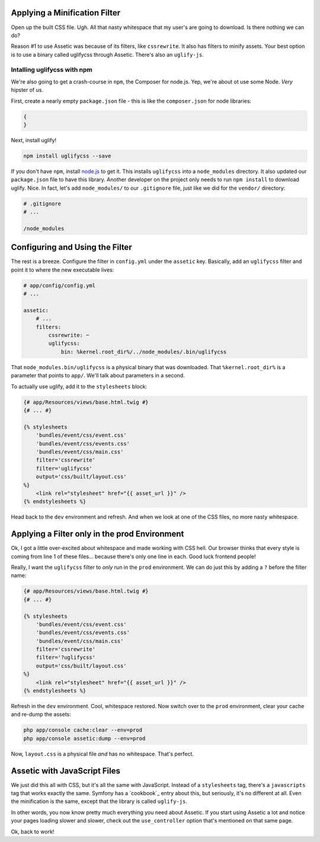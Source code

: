 Applying a Minification Filter
------------------------------

Open up the built CSS file. Ugh. All that nasty whitespace that my user's
are going to download. Is there nothing we can do?

Reason #1 to use Assetic was because of its filters, like ``cssrewrite``.
It also has filters to minify assets. Your best option is to use a binary
called uglifycss through Assetic. There's also an ``uglify-js``.

Intalling uglifycss with npm
~~~~~~~~~~~~~~~~~~~~~~~~~~~~

We're also going to get a crash-course in ``npm``, the Composer for node.js.
Yep, we're about ot use some Node. *Very* hipster of us.

First, create a nearly empty ``package.json`` file - this is like the ``composer.json``
for node libraries:

.. code-block:: json

    {
    }

Next, install uglify!

.. code-block:: bash

    npm install uglifycss --save

If you don't have ``npm``, install `node.js`_ to get it. This installs ``uglifycss``
into a ``node_modules`` directory. It also updated our ``package.json`` file
to have this library. Another developer on the project only needs to run
``npm install`` to download uglify. Nice. In fact, let's add ``node_modules/``
to our ``.gitignore`` file, just like we did for the ``vendor/`` directory:

.. code-block:: text

    # .gitignore
    # ...

    /node_modules

Configuring and Using the Filter
--------------------------------

The rest is a breeze. Configure the filter in ``config.yml`` under the ``assetic``
key. Basically, add an ``uglifycss`` filter and point it to where the new
executable lives:

.. code-block:: yaml

    # app/config/config.yml
    # ...

    assetic:
        # ...
        filters:
            cssrewrite: ~
            uglifycss:
                bin: %kernel.root_dir%/../node_modules/.bin/uglifycss

That ``node_modules.bin/uglifycss`` is a physical binary that was downloaded.
That ``%kernel.root_dir%`` is a parameter that points to ``app/``. We'll
talk about parameters in a second.

To actually use uglify, add it to the ``stylesheets`` block:

.. code-block:: html+jinja

    {# app/Resources/views/base.html.twig #}
    {# ... #}
    
    {% stylesheets
        'bundles/event/css/event.css'
        'bundles/event/css/events.css'
        'bundles/event/css/main.css'
        filter='cssrewrite'
        filter='uglifycss'
        output='css/built/layout.css'
    %}
        <link rel="stylesheet" href="{{ asset_url }}" />
    {% endstylesheets %}

Head back to the ``dev`` environment and refresh. And when we look at one
of the CSS files, no more nasty whitespace.

Applying a Filter only in the prod Environment
----------------------------------------------

Ok, I got a little over-excited about whitespace and made working with CSS
hell. Our browser thinks that every style is coming from line 1 of these files...
because there's only one line in each. Good luck frontend people!

Really, I want the ``uglifycss`` filter to *only* run in the ``prod`` environment.
We can do just this by adding a ``?`` before the filter name:

.. code-block:: html+jinja

    {# app/Resources/views/base.html.twig #}
    {# ... #}
    
    {% stylesheets
        'bundles/event/css/event.css'
        'bundles/event/css/events.css'
        'bundles/event/css/main.css'
        filter='cssrewrite'
        filter='?uglifycss'
        output='css/built/layout.css'
    %}
        <link rel="stylesheet" href="{{ asset_url }}" />
    {% endstylesheets %}

Refresh in the ``dev`` environment. Cool, whitespace restored. Now switch
over to the ``prod`` environment, clear your cache and re-dump the assets:

.. code-block:: bash

    php app/console cache:clear --env=prod
    php app/console assetic:dump --env=prod

Now, ``layout.css`` is a physical file *and* has no whitespace. That's perfect.

Assetic with JavaScript Files
-----------------------------

We just did this all with CSS, but it's all the same with JavaScript. Instead
of a ``stylesheets`` tag, there's a ``javascripts`` tag that works exactly
the same. Symfony has a `cookbook`_ entry about this, but seriously, it's
no different at all. Even the minification is the same, except that the
library is called ``uglify-js``.

In other words, you now know pretty much everything you need about Assetic.
If you start using Assetic a lot and notice your pages loading slower and
slower, check out the ``use_controller`` option that's mentioned on that
same page.

Ok, back to work!

.. _`UglifyJs`: http://bit.ly/sf2-uglify
.. _`node.js`: http://nodejs.org/

